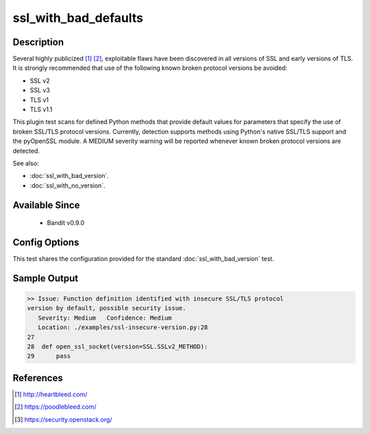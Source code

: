 
ssl_with_bad_defaults
=====================

Description
-----------
Several highly publicized [1]_ [2]_, exploitable flaws have been discovered in
all versions of SSL and early versions of TLS. It is strongly recommended that
use of the following known broken protocol versions be avoided:

- SSL v2
- SSL v3
- TLS v1
- TLS v1.1

This plugin test scans for defined Python methods that provide default values
for parameters that specify the use of broken SSL/TLS protocol versions.
Currently, detection supports methods using Python's native SSL/TLS support and
the pyOpenSSL module. A MEDIUM severity warning will be reported whenever known
broken protocol versions are detected.

See also:

- :doc:`ssl_with_bad_version`.
- :doc:`ssl_with_no_version`.


Available Since
---------------
 - Bandit v0.9.0

Config Options
--------------
This test shares the configuration provided for the standard
:doc:`ssl_with_bad_version` test.

Sample Output
-------------
.. code-block:: none

    >> Issue: Function definition identified with insecure SSL/TLS protocol
    version by default, possible security issue.
       Severity: Medium   Confidence: Medium
       Location: ./examples/ssl-insecure-version.py:28
    27
    28  def open_ssl_socket(version=SSL.SSLv2_METHOD):
    29      pass

References
----------
.. [1] http://heartbleed.com/
.. [2] https://poodlebleed.com/
.. [3] https://security.openstack.org/
